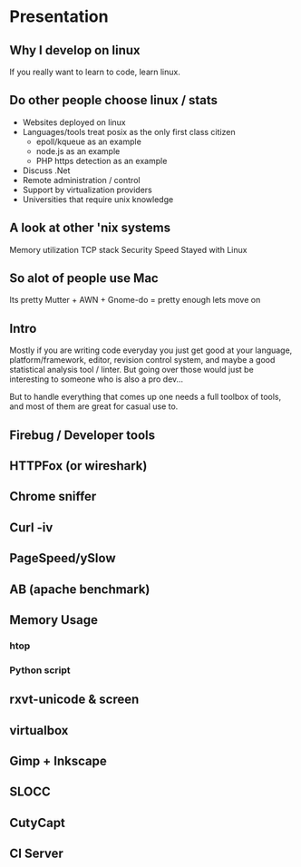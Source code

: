 * Presentation
** Why I develop on linux
   If you really want to learn to code, learn linux.
** Do other people choose linux / stats
   - Websites deployed on linux
   - Languages/tools treat posix as the only first class citizen
     - epoll/kqueue as an example
     - node.js as an example
     - PHP https detection as an example
   - Discuss .Net
   - Remote administration / control
   - Support by virtualization providers
   - Universities that require unix knowledge
** A look at other 'nix systems
   Memory utilization
   TCP stack
   Security
   Speed
   Stayed with Linux
** So alot of people use Mac
   Its pretty
   Mutter + AWN + Gnome-do = pretty enough lets move on
** Intro
   Mostly if you are writing code everyday you just get good at your language,
   platform/framework, editor, revision control system, and maybe a good
   statistical analysis tool / linter. But going over those would just be
   interesting to someone who is also a pro dev...

   But to handle everything that comes up one needs a full toolbox of tools, and
   most of them are great for casual use to.
** Firebug / Developer tools
** HTTPFox (or wireshark)
** Chrome sniffer
** Curl -iv   
** PageSpeed/ySlow
** AB (apache benchmark)
** Memory Usage
*** htop
*** Python script
** rxvt-unicode & screen
** virtualbox   
** Gimp + Inkscape
** SLOCC
** CutyCapt
** CI Server   
